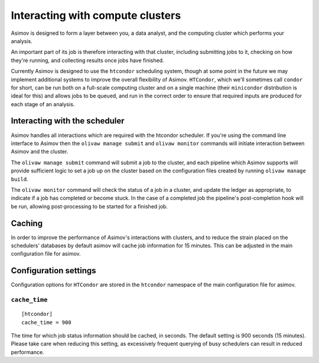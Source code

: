 Interacting with compute clusters
=================================

Asimov is designed to form a layer between you, a data analyst, and the computing cluster which performs your analysis.

An important part of its job is therefore interacting with that cluster, including submitting jobs to it, checking on how they're running, and collecting results once jobs have finished.

Currently Asimov is designed to use the ``htcondor`` scheduling system, though at some point in the future we may implement additional systems to improve the overall flexibility of Asimov.
``HTCondor``, which we'll sometimes call ``condor`` for short, can be run both on a full-scale computing cluster and on a single machine (their ``minicondor`` distribution is ideal for this) and allows jobs to be queued, and run in the correct order to ensure that required inputs are produced for each stage of an analysis.

Interacting with the scheduler
-------------------------------

Asimov handles all interactions which are required with the htcondor scheduler.
If you're using the command line interface to Asimov then the ``olivaw manage submit`` and ``olivaw monitor`` commands will initiate interaction between Asimov and the cluster.

The ``olivaw manage submit`` command will submit a job to the cluster, and each pipeline which Asimov supports will provide sufficient logic to set a job up on the cluster based on the configuration files created by running ``olivaw manage build``.

The ``olivaw monitor`` command will check the status of a job in a cluster, and update the ledger as appropriate, to indicate if a job has completed or become stuck.
In the case of a completed job the pipeline's post-completion hook will be run, allowing post-processing to be started for a finished job.

Caching
-------

In order to improve the performance of Asimov's interactions with clusters, and to reduce the strain placed on the schedulers' databases by default asimov will cache job information for 15 minutes.
This can be adjusted in the main configuration file for asimov.


Configuration settings
----------------------

Configuration options for ``HTCondor`` are stored in the ``htcondor`` namespace of the main configuration file for asimov.

``cache_time``
~~~~~~~~~~~~~~~

::

   [htcondor]
   cache_time = 900

The time for which job status information should be cached, in seconds.
The default setting is 900 seconds (15 minutes).
Please take care when reducing this setting, as excessively frequent querying of busy schedulers can result in reduced performance.

